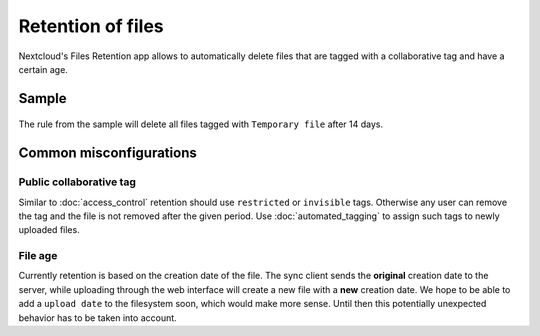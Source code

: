 ==================
Retention of files
==================

Nextcloud's Files Retention app allows to automatically delete files that
are tagged with a collaborative tag and have a certain age.

Sample
------

    .. figure:: images/retention_sample.png
       :alt: Sample rule to delete files after 14 days.

The rule from the sample will delete all files tagged with ``Temporary file`` after 14 days.

Common misconfigurations
------------------------

Public collaborative tag
^^^^^^^^^^^^^^^^^^^^^^^^

Similar to :doc:`access_control` retention should use ``restricted`` or ``invisible``
tags. Otherwise any user can remove the tag and the file is not removed after the given
period. Use :doc:`automated_tagging` to assign such tags to newly uploaded files.

File age
^^^^^^^^

Currently retention is based on the creation date of the file. The sync client sends
the **original** creation date to the server, while uploading through the web interface
will create a new file with a **new** creation date.
We hope to be able to add a ``upload date`` to the filesystem soon, which would make more
sense. Until then this potentially unexpected behavior has to be taken into account.
